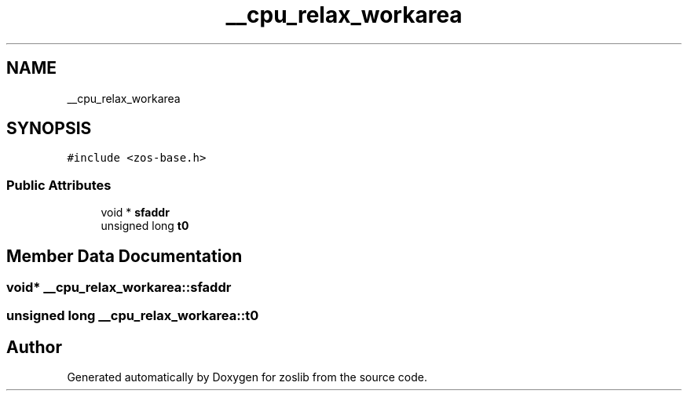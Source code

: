 .TH "__cpu_relax_workarea" 3 "Tue Jan 18 2022" "zoslib" \" -*- nroff -*-
.ad l
.nh
.SH NAME
__cpu_relax_workarea
.SH SYNOPSIS
.br
.PP
.PP
\fC#include <zos\-base\&.h>\fP
.SS "Public Attributes"

.in +1c
.ti -1c
.RI "void * \fBsfaddr\fP"
.br
.ti -1c
.RI "unsigned long \fBt0\fP"
.br
.in -1c
.SH "Member Data Documentation"
.PP 
.SS "void* __cpu_relax_workarea::sfaddr"

.SS "unsigned long __cpu_relax_workarea::t0"


.SH "Author"
.PP 
Generated automatically by Doxygen for zoslib from the source code\&.
